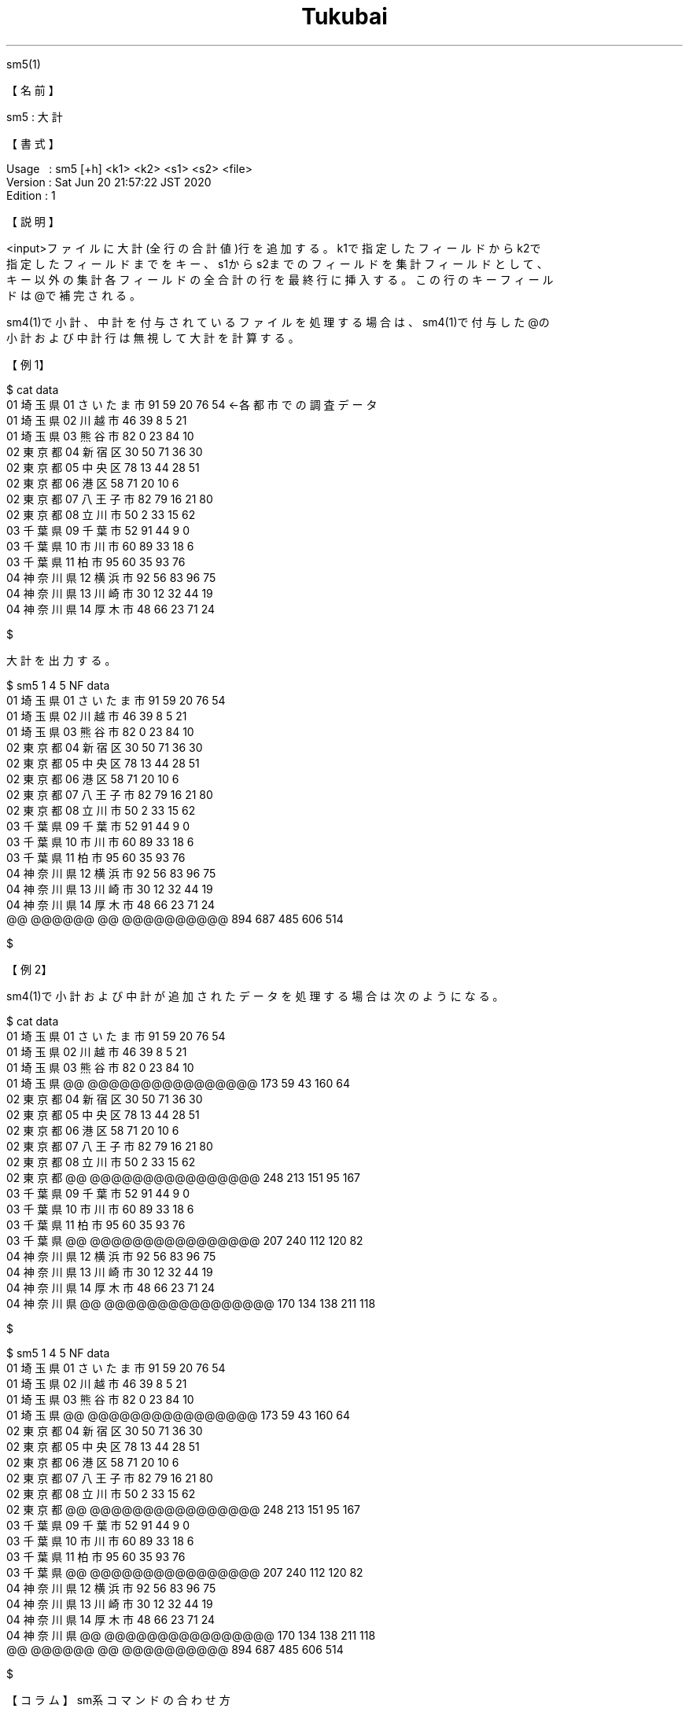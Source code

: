 .TH  Tukubai 1 "20 Jun 2020" "usp Tukubai" "Tukubai コマンド マニュアル"

.br
sm5(1)
.br

.br
【名前】
.br

.br
sm5\ :\ 大計
.br

.br
【書式】
.br

.br
Usage\ \ \ :\ sm5\ [+h]\ <k1>\ <k2>\ <s1>\ <s2>\ <file>
.br
Version\ :\ Sat\ Jun\ 20\ 21:57:22\ JST\ 2020
.br
Edition\ :\ 1
.br

.br
【説明】
.br

.br
<input>ファイルに大計(全行の合計値)行を追加する。k1で指定したフィールドからk2で
.br
指定したフィールドまでをキー、s1からs2までのフィールドを集計フィールドとして、
.br
キー以外の集計各フィールドの全合計の行を最終行に挿入する。この行のキーフィール
.br
ドは@で補完される。
.br

.br
sm4(1)で小計、中計を付与されているファイルを処理する場合は、sm4(1)で付与した@の
.br
小計および中計行は無視して大計を計算する。
.br

.br
【例1】
.br

.br

  $ cat data
  01 埼玉県 01 さいたま市 91 59 20 76 54          ←各都市での調査データ
  01 埼玉県 02 川越市 46 39 8 5 21
  01 埼玉県 03 熊谷市 82 0 23 84 10
  02 東京都 04 新宿区 30 50 71 36 30
  02 東京都 05 中央区 78 13 44 28 51
  02 東京都 06 港区 58 71 20 10 6
  02 東京都 07 八王子市 82 79 16 21 80
  02 東京都 08 立川市 50 2 33 15 62
  03 千葉県 09 千葉市 52 91 44 9 0
  03 千葉県 10 市川市 60 89 33 18 6
  03 千葉県 11 柏市 95 60 35 93 76
  04 神奈川県 12 横浜市 92 56 83 96 75
  04 神奈川県 13 川崎市 30 12 32 44 19
  04 神奈川県 14 厚木市 48 66 23 71 24

  $

.br
大計を出力する。
.br

.br

  $ sm5 1 4 5 NF data
  01 埼玉県 01 さいたま市 91 59 20 76 54
  01 埼玉県 02 川越市 46 39 8 5 21
  01 埼玉県 03 熊谷市 82 0 23 84 10
  02 東京都 04 新宿区 30 50 71 36 30
  02 東京都 05 中央区 78 13 44 28 51
  02 東京都 06 港区 58 71 20 10 6
  02 東京都 07 八王子市 82 79 16 21 80
  02 東京都 08 立川市 50 2 33 15 62
  03 千葉県 09 千葉市 52 91 44 9 0
  03 千葉県 10 市川市 60 89 33 18 6
  03 千葉県 11 柏市 95 60 35 93 76
  04 神奈川県 12 横浜市 92 56 83 96 75
  04 神奈川県 13 川崎市 30 12 32 44 19
  04 神奈川県 14 厚木市 48 66 23 71 24
  @@ @@@@@@ @@ @@@@@@@@@@ 894 687 485 606 514

  $

.br
【例2】
.br

.br
sm4(1)で小計および中計が追加されたデータを処理する場合は次のようになる。
.br

.br

  $ cat data
  01 埼玉県 01 さいたま市 91 59 20 76 54
  01 埼玉県 02 川越市 46 39 8 5 21
  01 埼玉県 03 熊谷市 82 0 23 84 10
  01 埼玉県 @@ @@@@@@@@@@@@@@@@ 173 59 43 160 64
  02 東京都 04 新宿区 30 50 71 36 30
  02 東京都 05 中央区 78 13 44 28 51
  02 東京都 06 港区 58 71 20 10 6
  02 東京都 07 八王子市 82 79 16 21 80
  02 東京都 08 立川市 50 2 33 15 62
  02 東京都 @@ @@@@@@@@@@@@@@@@ 248 213 151 95 167
  03 千葉県 09 千葉市 52 91 44 9 0
  03 千葉県 10 市川市 60 89 33 18 6
  03 千葉県 11 柏市 95 60 35 93 76
  03 千葉県 @@ @@@@@@@@@@@@@@@@ 207 240 112 120 82
  04 神奈川県 12 横浜市 92 56 83 96 75
  04 神奈川県 13 川崎市 30 12 32 44 19
  04 神奈川県 14 厚木市 48 66 23 71 24
  04 神奈川県 @@ @@@@@@@@@@@@@@@@ 170 134 138 211 118

  $

.br

  $ sm5 1 4 5 NF data
  01 埼玉県 01 さいたま市 91 59 20 76 54
  01 埼玉県 02 川越市 46 39 8 5 21
  01 埼玉県 03 熊谷市 82 0 23 84 10
  01 埼玉県 @@ @@@@@@@@@@@@@@@@ 173 59 43 160 64
  02 東京都 04 新宿区 30 50 71 36 30
  02 東京都 05 中央区 78 13 44 28 51
  02 東京都 06 港区 58 71 20 10 6
  02 東京都 07 八王子市 82 79 16 21 80
  02 東京都 08 立川市 50 2 33 15 62
  02 東京都 @@ @@@@@@@@@@@@@@@@ 248 213 151 95 167
  03 千葉県 09 千葉市 52 91 44 9 0
  03 千葉県 10 市川市 60 89 33 18 6
  03 千葉県 11 柏市 95 60 35 93 76
  03 千葉県 @@ @@@@@@@@@@@@@@@@ 207 240 112 120 82
  04 神奈川県 12 横浜市 92 56 83 96 75
  04 神奈川県 13 川崎市 30 12 32 44 19
  04 神奈川県 14 厚木市 48 66 23 71 24
  04 神奈川県 @@ @@@@@@@@@@@@@@@@ 170 134 138 211 118
  @@ @@@@@@ @@ @@@@@@@@@@ 894 687 485 606 514

  $

.br
【コラム】sm系コマンドの合わせ方
.br

.br
データを集計する帳票をTukubaiで記述する場合、同じキーを集計して小計、中計を出し
.br
て最後に大計を出す、という処理が頻出する。こういった場合はsm2(1)、sm4(1)、sm5
.br
(1)を次のように多段に組み合わせて使用することが多い。
.br

.br

  $ cat data              |
  sm2 1 6 7 NF\1 \2 \3同一キーで集計
  sm4 1 4 5 6 7 NF\1 \2 \3小計
  sm4 1 2 3 6 7 NF\1 \2 \3中計
  sm5 1 6 7 NF > result           ←大計を出力

.br
【関連項目】
.br

.br
kasan(1)、plus(1)、ratio(1)、sm2(1)、sm4(1)、ysum(1)
.br

.br
last\ modified:\ Mon\ Aug\ \ 8\ 12:27:37\ JST\ 2022
.br
Contact\ us:\ uecinfo@usp-lab.com
.br
Copyright\ (c)\ 2012-2022\ Universal\ Shell\ Programming\ Laboratory\ All\ Rights
.br
